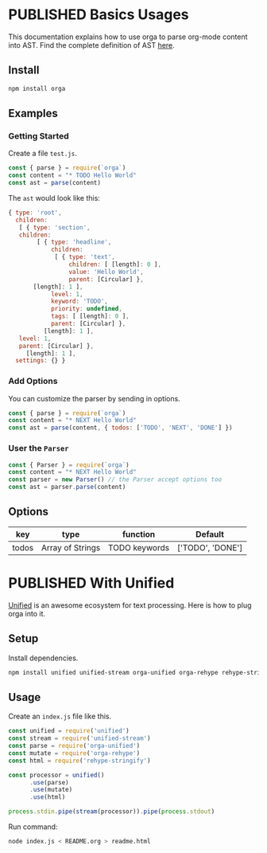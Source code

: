 #+TODO: DRAFT | PUBLISHED
#+ORGA_PUBLISH_KEYWORD: PUBLISHED

* PUBLISHED Basics Usages
  CLOSED: [2018-12-11 Tue 19:39]
  :PROPERTIES:
  :DESCRIPTION: The basic usage of package orga. Explains how to parse org-mode string into AST.
  :END:

This documentation explains how to use orga to parse org-mode content into AST.
Find the complete definition of AST [[/ast][here]].

** Install

 #+BEGIN_SRC sh
 npm install orga
 #+END_SRC

** Examples

*** Getting Started

 Create a file ~test.js~.

 #+BEGIN_SRC javascript
   const { parse } = require(`orga`)
   const content = "* TODO Hello World"
   const ast = parse(content)
 #+END_SRC

 The ~ast~ would look like this:

 #+BEGIN_SRC javascript
 { type: 'root',
   children:
    [ { type: 'section',
	children:
         [ { type: 'headline',
             children:
              [ { type: 'text',
                  children: [ [length]: 0 ],
                  value: 'Hello World',
                  parent: [Circular] },
		[length]: 1 ],
             level: 1,
             keyword: 'TODO',
             priority: undefined,
             tags: [ [length]: 0 ],
             parent: [Circular] },
           [length]: 1 ],
	level: 1,
	parent: [Circular] },
      [length]: 1 ],
   settings: {} }
 #+END_SRC

*** Add Options
 You can customize the parser by sending in options.

 #+BEGIN_SRC javascript
   const { parse } = require(`orga`)
   const content = "* NEXT Hello World"
   const ast = parse(content, { todos: ['TODO', 'NEXT', 'DONE'] })
 #+END_SRC


*** User the ~Parser~

 #+BEGIN_SRC javascript
   const { Parser } = require(`orga`)
   const content = "* NEXT Hello World"
   const parser = new Parser() // the Parser accept options too
   const ast = parser.parse(content)
 #+END_SRC

** Options

 | key   | type             | function      | Default          |
 |-------+------------------+---------------+------------------|
 | todos | Array of Strings | TODO keywords | ['TODO', 'DONE'] |

* PUBLISHED With Unified
  CLOSED: [2018-12-11 Tue 19:40]
  :PROPERTIES:
  :DESCRIPTION: How to use orga with unified, to do great things.
  :END:

[[https://unifiedjs.github.io][Unified]] is an awesome ecosystem for text processing. Here is how to plug orga into it.

** Setup

 Install dependencies.

 #+BEGIN_SRC sh
 npm install unified unified-stream orga-unified orga-rehype rehype-stringify
 #+END_SRC

** Usage

 Create an =index.js= file like this.

 #+BEGIN_SRC javascript
 const unified = require('unified')
 const stream = require('unified-stream')
 const parse = require('orga-unified')
 const mutate = require('orga-rehype')
 const html = require('rehype-stringify')

 const processor = unified()
       .use(parse)
       .use(mutate)
       .use(html)

 process.stdin.pipe(stream(processor)).pipe(process.stdout)
 #+END_SRC

 Run command:

 #+BEGIN_SRC sh
 node index.js < README.org > readme.html
 #+END_SRC
